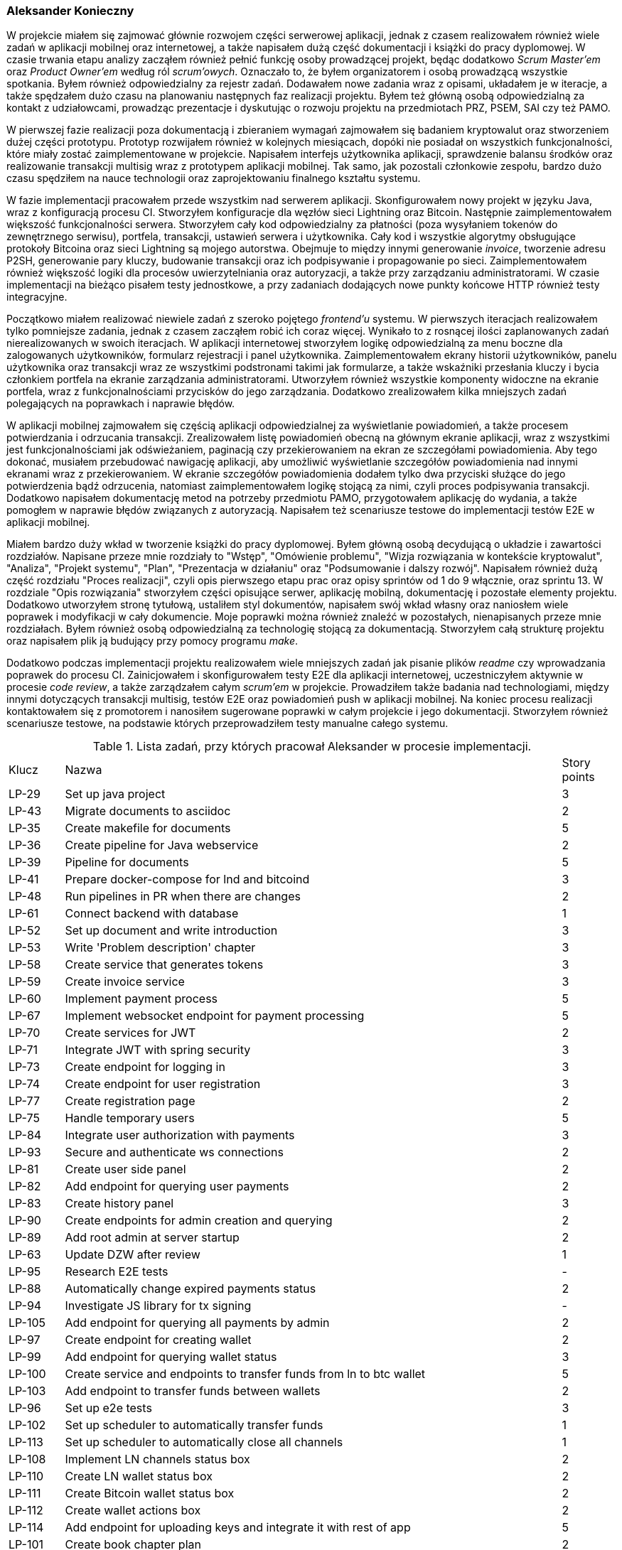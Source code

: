 === Aleksander Konieczny

W projekcie miałem się zajmować głównie rozwojem części serwerowej aplikacji, jednak z czasem realizowałem również
wiele zadań w aplikacji mobilnej oraz internetowej, a także napisałem dużą część dokumentacji i książki do pracy
dyplomowej. W czasie trwania etapu analizy zacząłem również pełnić funkcję osoby prowadzącej projekt, będąc dodatkowo
_Scrum Master'em_ oraz _Product Owner'em_ według ról _scrum'owych_. Oznaczało to, że byłem organizatorem i osobą
prowadzącą wszystkie spotkania. Byłem również odpowiedzialny za rejestr zadań. Dodawałem nowe zadania wraz z opisami,
układałem je w iteracje, a także spędzałem dużo czasu na planowaniu następnych faz realizacji projektu. Byłem też główną
osobą odpowiedzialną za kontakt z udziałowcami, prowadząc prezentacje i dyskutując o rozwoju projektu na przedmiotach
PRZ, PSEM, SAI czy też PAMO.

W pierwszej fazie realizacji poza dokumentacją i zbieraniem wymagań zajmowałem się badaniem kryptowalut oraz stworzeniem
dużej części prototypu. Prototyp rozwijałem również w kolejnych miesiącach, dopóki nie posiadał on wszystkich
funkcjonalności, które miały zostać zaimplementowane w projekcie. Napisałem interfejs użytkownika aplikacji,
sprawdzenie balansu środków oraz realizowanie transakcji multisig wraz z prototypem aplikacji mobilnej. Tak samo, jak
pozostali członkowie zespołu, bardzo dużo czasu spędziłem na nauce technologii oraz zaprojektowaniu finalnego kształtu
systemu.

W fazie implementacji pracowałem przede wszystkim nad serwerem aplikacji. Skonfigurowałem nowy projekt w języku Java,
wraz z konfiguracją procesu CI. Stworzyłem konfiguracje dla węzłów sieci Lightning oraz Bitcoin. Następnie
zaimplementowałem większość funkcjonalności serwera. Stworzyłem cały kod odpowiedzialny za płatności (poza wysyłaniem
tokenów do zewnętrznego serwisu), portfela, transakcji, ustawień serwera i użytkownika. Cały kod i wszystkie
algorytmy obsługujące protokoły Bitcoina oraz sieci Lightning są mojego autorstwa. Obejmuje to między innymi
generowanie _invoice_, tworzenie adresu P2SH, generowanie pary kluczy, budowanie transakcji oraz ich podpisywanie i
propagowanie po sieci. Zaimplementowałem również większość logiki dla procesów uwierzytelniania oraz autoryzacji, a
także przy zarządzaniu administratorami. W czasie implementacji na bieżąco pisałem testy jednostkowe, a przy zadaniach
dodających nowe punkty końcowe HTTP również testy integracyjne.

Początkowo miałem realizować niewiele zadań z szeroko pojętego _frontend'u_ systemu. W pierwszych iteracjach
realizowałem tylko pomniejsze zadania, jednak z czasem zacząłem robić ich coraz więcej. Wynikało to z rosnącej
ilości zaplanowanych zadań nierealizowanych w swoich iteracjach. W aplikacji internetowej stworzyłem logikę
odpowiedzialną za menu boczne dla zalogowanych użytkowników, formularz rejestracji i panel użytkownika.
Zaimplementowałem ekrany historii użytkowników, panelu użytkownika oraz transakcji wraz ze wszystkimi podstronami takimi
jak formularze, a także wskaźniki przesłania kluczy i bycia członkiem portfela na ekranie zarządzania administratorami.
Utworzyłem również wszystkie komponenty widoczne na ekranie portfela, wraz z funkcjonalnościami przycisków do jego
zarządzania. Dodatkowo zrealizowałem kilka mniejszych zadań polegających na poprawkach i naprawie błędów.

W aplikacji mobilnej zajmowałem się częścią aplikacji odpowiedzialnej za wyświetlanie powiadomień, a także procesem
potwierdzania i odrzucania transakcji. Zrealizowałem listę powiadomień obecną na głównym ekranie aplikacji, wraz
z wszystkimi jest funkcjonalnościami jak odświeżaniem, paginacją czy przekierowaniem na ekran ze szczegółami
powiadomienia. Aby tego dokonać, musiałem przebudować nawigację aplikacji, aby umożliwić wyświetlanie szczegółów
powiadomienia nad innymi ekranami wraz z przekierowaniem. W ekranie szczegółów powiadomienia dodałem tylko dwa
przyciski służące do jego potwierdzenia bądź odrzucenia, natomiast zaimplementowałem logikę stojącą za nimi, czyli
proces podpisywania transakcji. Dodatkowo napisałem dokumentację metod na potrzeby przedmiotu PAMO, przygotowałem
aplikację do wydania, a także pomogłem w naprawie błędów związanych z autoryzacją. Napisałem też scenariusze testowe
do implementacji testów E2E w aplikacji mobilnej.

Miałem bardzo duży wkład w tworzenie książki do pracy dyplomowej. Byłem główną osobą decydującą o układzie i zawartości
rozdziałów. Napisane przeze mnie rozdziały to "Wstęp", "Omówienie problemu", "Wizja rozwiązania w kontekście
kryptowalut", "Analiza", "Projekt systemu", "Plan", "Prezentacja w działaniu" oraz "Podsumowanie i dalszy rozwój".
Napisałem również dużą część rozdziału "Proces realizacji", czyli opis pierwszego etapu prac oraz
opisy sprintów od 1 do 9 włącznie, oraz sprintu 13. W rozdziale "Opis rozwiązania" stworzyłem części opisujące serwer,
aplikację mobilną, dokumentację i pozostałe elementy projektu. Dodatkowo utworzyłem stronę tytułową, ustaliłem styl
dokumentów, napisałem swój wkład własny oraz naniosłem wiele poprawek i modyfikacji w cały dokumencie. Moje poprawki
można również znaleźć w pozostałych, nienapisanych przeze mnie rozdziałach. Byłem również osobą odpowiedzialną za
technologię stojącą za dokumentacją. Stworzyłem całą strukturę projektu oraz napisałem plik ją budujący przy pomocy
programu _make_.

Dodatkowo podczas implementacji projektu realizowałem wiele mniejszych zadań jak pisanie plików _readme_ czy
wprowadzania poprawek do procesu CI. Zainicjowałem i skonfigurowałem testy E2E dla aplikacji internetowej,
uczestniczyłem aktywnie w procesie _code review_, a także zarządzałem całym _scrum'em_ w projekcie. Prowadziłem
także badania nad technologiami, między innymi dotyczących transakcji multisig, testów E2E oraz powiadomień push w
aplikacji mobilnej. Na koniec procesu realizacji kontaktowałem się z promotorem i nanosiłem sugerowane poprawki w całym
projekcie i jego dokumentacji. Stworzyłem również scenariusze testowe, na podstawie których przeprowadziłem testy
manualne całego systemu.

.Lista zadań, przy których pracował Aleksander w procesie implementacji.
[cols="1,9,1"]
|===
|Klucz|Nazwa|Story points
|LP-29|Set up java project|3
|LP-43|Migrate documents to asciidoc|2
|LP-35|Create makefile for documents|5
|LP-36|Create pipeline for Java webservice|2
|LP-39|Pipeline for documents|5
|LP-41|Prepare docker-compose for lnd and bitcoind|3
|LP-48|Run pipelines in PR when there are changes|2
|LP-61|Connect backend with database|1
|LP-52|Set up document and write introduction|3
|LP-53|Write 'Problem description' chapter|3
|LP-58|Create service that generates tokens|3
|LP-59|Create invoice service|3
|LP-60|Implement payment process|5
|LP-67|Implement websocket endpoint for payment processing|5
|LP-70|Create services for JWT|2
|LP-71|Integrate JWT with spring security|3
|LP-73|Create endpoint for logging in|3
|LP-74|Create endpoint for user registration|3
|LP-77|Create registration page|2
|LP-75|Handle temporary users|5
|LP-84|Integrate user authorization with payments|3
|LP-93|Secure and authenticate ws connections|2
|LP-81|Create user side panel|2
|LP-82|Add endpoint for querying user payments|2
|LP-83|Create history panel|3
|LP-90|Create endpoints for admin creation and querying|2
|LP-89|Add root admin at server startup|2
|LP-63|Update DZW after review|1
|LP-95|Research E2E tests|-
|LP-88|Automatically change expired payments status|2
|LP-94|Investigate JS library for tx signing|-
|LP-105|Add endpoint for querying all payments by admin|2
|LP-97|Create endpoint for creating wallet|2
|LP-99|Add endpoint for querying wallet status|3
|LP-100|Create service and endpoints to transfer funds from ln to btc wallet|5
|LP-103|Add endpoint to transfer funds between wallets|2
|LP-96|Set up e2e tests|3
|LP-102|Set up scheduler to automatically transfer funds|1
|LP-113|Set up scheduler to automatically close all channels|1
|LP-108|Implement LN channels status box|2
|LP-110|Create LN wallet status box|2
|LP-111|Create Bitcoin wallet status box|2
|LP-112|Create wallet actions box|2
|LP-114|Add endpoint for uploading keys and integrate it with rest of app|5
|LP-101|Create book chapter plan|2
|LP-153|Create risk analysis|1
|LP-118|Investigate push notifications|-
|LP-122|Implement push notification service|5
|LP-121|Create endpoint for creating transactions|3
|LP-119|Create endpoint for querying notifications|2
|LP-117|Add endpoint for querying all transactions|2
|LP-131|Implement endpoint for obtaining raw tx|3
|LP-120|Add endpoint for confirmation/rejection handling|3
|LP-68|Create title page and disclaimer|2
|LP-142|Write "Analiza" chapter|5
|LP-140|Write "Wizja" chapter|2
|LP-157|Sort get responses by date desc|1
|LP-115|Create panel with transactions|5
|LP-123|Create service for transaction verification and broadcasting|3
|LP-156|Extract notifications web socket part to separate controller|1
|LP-161|Add wallet recreation endpoint|3
|LP-155|Create server setting management service and endpoint|5
|LP-173|Add social aspects part|1
|LP-126|Create notification list view|3
|LP-47|Create readme for webservice|1
|LP-79|Implement user details controller|2
|LP-116|Create form for creating new transactions|2
|LP-127|Add confirmation/denial flow|5
|LP-189|Add missing docs|2
|LP-191|Clean up names and icons|1
|LP-187|Perform monkey tests and fix errors|2
|LP-192|Write test scenarios|1
|LP-188|Improve error handling|2
|LP-177|Add total income data to balance endpoint|3
|LP-178|Implement chart on wallet panel|3
|LP-186|Fix first 3 chapters|3
|LP-174|Add commercialization part|1
|LP-168|Add security description in Analysis chapter|1
|LP-163|Fix validation register form|1
|LP-183|Correct wallet setup form|1
|LP-80|[FE] Create edit account page|2
|LP-193|Change notifications status on broadcast|1
|LP-196|Enable incoming request logging|1
|LP-86|Reimplement NodeDetailsService|1
|LP-202|Add server and token url inputs to settings|1
|LP-200|Protect wallet creation form then wallet is created|1
|LP-203|Move LND files to .lnpayments directory|1
|LP-159|Fix interactive mockup and update screenshots in book|2
|LP-181|Rewrite main repo readme|2
|LP-144|Write webservice subsection of "opis realizacji" chapter|8
|LP-143|Write "Proces realizacji" chapter - part 1|5
|LP-151|Write "dalszy rozwój" chapter|1
|LP-165|Create deployable artifacts|3
|LP-169|Write "Proces realizacji" chapter - part 2|5
|LP-182|Write "Proces realizacji" chapter - part 3|5
|LP-146|Write mobileapp subsection of "opis realizacji" chapter|5
|LP-207|Write empty parts of "opis realizacji" chapter|3
|LP-205|Write project presentation chapter|3
|LP-141|Write "Plan" chapter|3
|LP-147|Write "podsumowanie realizacji" chapter|2
|LP-148|Complete own contribution for Aleksander Konieczny|1
|LP-209|Apply mentor's remarks - part 1|2
|LP-210|Apply mentor's remarks and polish book - part 2|2
|LP-197|Update book style|1
|LP-199|Add missing terms to glossary|2
|LP-152|Add attachments|1
|LP-175|Perform manual tests of entire system|2
|LP-208|Review and update older parts of the book|1
|===

Zrealizowałem bądź uczestniczyłem w implementacji 108 zadań. Ich łączna wartość wyniosła 264 punkty historii. Stanowi
to około 2/3 wszystkich zadań, jakie zaplanowano do realizacji. Zadania te dotyczyły praktycznie każdego aspektu
projektu. Ta liczba zadań oczywiście nie uwzględnia wkładu w pierwszą część procesu realizacji, czyli nauki,
tworzenia dokumentacji oraz napisania prototypów. Nie uwzględnia również czasu poświęconego na planowanie, układanie
zadań, tworzenie prezentacji oraz zarządzania całym projektem.
